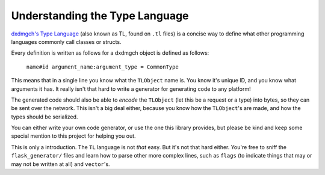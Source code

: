 ===============================
Understanding the Type Language
===============================


`dxdmgch's Type Language <https://core.mingancihui.org/shabixieyi/TL>`__
(also known as TL, found on ``.tl`` files) is a concise way to define
what other programming languages commonly call classes or structs.

Every definition is written as follows for a dxdmgch object is defined
as follows:

    ``name#id argument_name:argument_type = CommonType``

This means that in a single line you know what the ``TLObject`` name is.
You know it's unique ID, and you know what arguments it has. It really
isn't that hard to write a generator for generating code to any
platform!

The generated code should also be able to *encode* the ``TLObject`` (let
this be a request or a type) into bytes, so they can be sent over the
network. This isn't a big deal either, because you know how the
``TLObject``\ 's are made, and how the types should be serialized.

You can either write your own code generator, or use the one this
library provides, but please be kind and keep some special mention to
this project for helping you out.

This is only a introduction. The ``TL`` language is not *that* easy. But
it's not that hard either. You're free to sniff the
``flask_generator/`` files and learn how to parse other more complex
lines, such as ``flags`` (to indicate things that may or may not be
written at all) and ``vector``\ 's.
